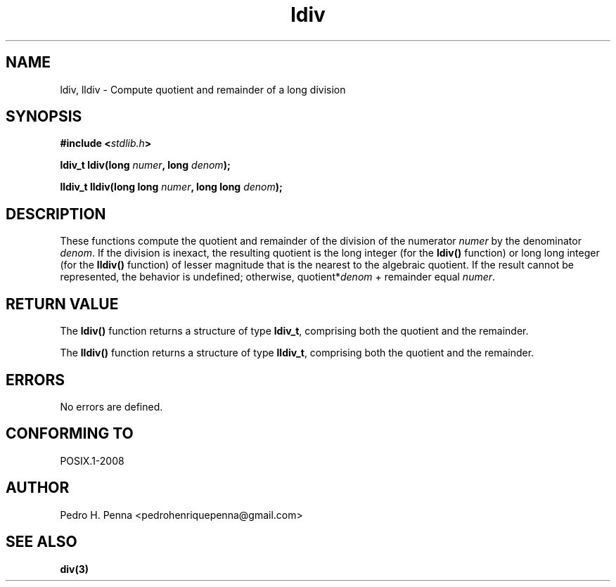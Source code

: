 .\" 
.\" Copyright(C) 2011-2015 Pedro H. Penna <pedrohenriquepenna@gmail.com>
.\" 
.\" This file is part of Nanvix.
.\" 
.\" Nanvix is free software: you can redistribute it and/or modify
.\" it under the terms of the GNU General Public License as published by
.\" the Free Software Foundation, either version 3 of the License, or
.\" (at your option) any later version.
.\" 
.\" Nanvix is distributed in the hope that it will be useful,
.\" but WITHOUT ANY WARRANTY; without even the implied warranty of
.\" MERCHANTABILITY or FITNESS FOR A PARTICULAR PURPOSE.  See the
.\" GNU General Public License for more details.
.\" 
.\" You should have received a copy of the GNU General Public License
.\" along with Nanvix.  If not, see <http://www.gnu.org/licenses/>.
.\"

.TH "ldiv" "3" "April 2015" "Nanvix" "The Nanvix Programmer's Manual"

.\ "============================================================================

.SH "NAME"

ldiv, lldiv \- Compute quotient and remainder of a long division

.\ "============================================================================

.SH "SYNOPSIS"

.BI "#include <" "stdlib.h" >

.BI "ldiv_t ldiv(long " numer ", long " denom ");"

.BI "lldiv_t lldiv(long long " numer ", long long " denom ");"

.\ "============================================================================

.SH "DESCRIPTION"

These functions compute the quotient and remainder of the division of the
numerator
.IR numer
by the denominator
.IR denom .
If the division is inexact, the resulting quotient is the long integer
(for the
.BR ldiv()
function) or long long integer (for the
.BR lldiv()
function) of lesser magnitude that is the nearest to the algebraic quotient. If
the result cannot be represented, the behavior is undefined; otherwise, 
.RI quotient* denom
+ remainder equal
.IR numer .

.\ "============================================================================

.SH "RETURN VALUE"

The
.BR ldiv()
function returns a structure of type
.BR ldiv_t ,
comprising both the quotient and the remainder.

The
.BR lldiv()
function returns a structure of type
.BR lldiv_t ,
comprising both the quotient and the remainder.

.\ "============================================================================

.SH "ERRORS"

No errors are defined.

.\ "============================================================================

.SH "CONFORMING TO"

POSIX.1-2008

.\ "============================================================================

.SH "AUTHOR"
Pedro H. Penna <pedrohenriquepenna@gmail.com>

.\ "============================================================================

.SH "SEE ALSO"

.BR div(3)
